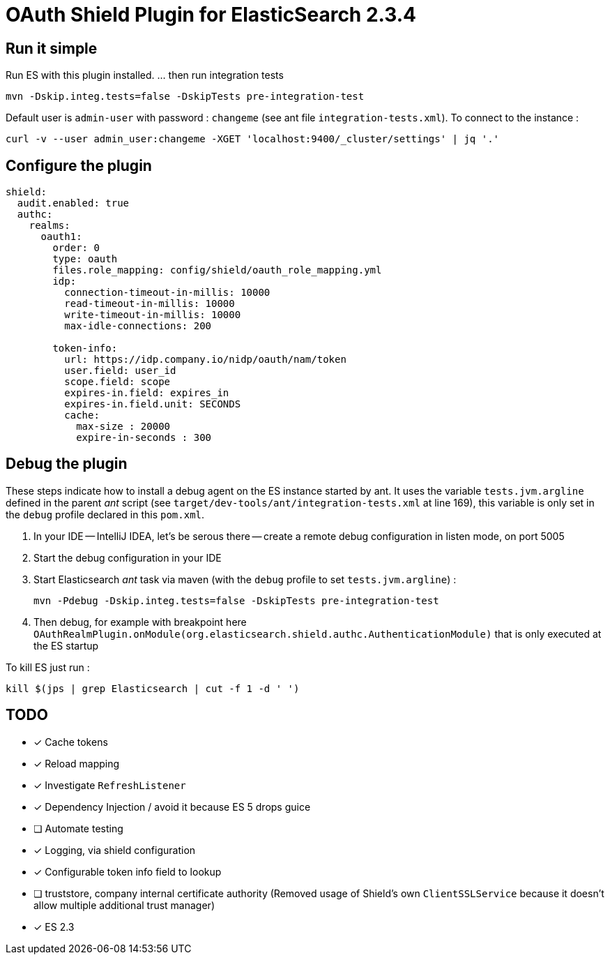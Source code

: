 = OAuth Shield Plugin for ElasticSearch 2.3.4

== Run it simple

Run ES with this plugin installed.
... then run integration tests

[source,sh]
----
mvn -Dskip.integ.tests=false -DskipTests pre-integration-test
----

Default user is `admin-user` with password : `changeme` (see ant file `integration-tests.xml`).
To connect to the instance :

[source,sh]
----
curl -v --user admin_user:changeme -XGET 'localhost:9400/_cluster/settings' | jq '.'
----


== Configure the plugin

[source,yaml]
----
shield:
  audit.enabled: true
  authc:
    realms:
      oauth1:
        order: 0
        type: oauth
        files.role_mapping: config/shield/oauth_role_mapping.yml
        idp:
          connection-timeout-in-millis: 10000
          read-timeout-in-millis: 10000
          write-timeout-in-millis: 10000
          max-idle-connections: 200

        token-info:
          url: https://idp.company.io/nidp/oauth/nam/token
          user.field: user_id
          scope.field: scope
          expires-in.field: expires_in
          expires-in.field.unit: SECONDS
          cache:
            max-size : 20000
            expire-in-seconds : 300
----



== Debug the plugin

These steps indicate how to install a debug agent on the ES instance started by ant.
It uses the variable `tests.jvm.argline` defined in the parent _ant_ script
(see `target/dev-tools/ant/integration-tests.xml` at line 169), this variable is only set
in the `debug` profile declared in this `pom.xml`.


1. In your IDE -- IntelliJ IDEA, let's be serous there -- create a remote debug
   configuration in listen mode, on port 5005

2. Start the debug configuration in your IDE

3. Start Elasticsearch _ant_ task via maven (with the `debug` profile to set `tests.jvm.argline`) :

       mvn -Pdebug -Dskip.integ.tests=false -DskipTests pre-integration-test

4. Then debug, for example with breakpoint here
    `OAuthRealmPlugin.onModule(org.elasticsearch.shield.authc.AuthenticationModule)`
    that is only executed at the ES startup



To kill ES just run :

[source,sh]
----
kill $(jps | grep Elasticsearch | cut -f 1 -d ' ')
----

== TODO

- [x] Cache tokens
- [x] Reload mapping
- [x] Investigate `RefreshListener`
- [x] Dependency Injection / avoid it because ES 5 drops guice
- [ ] Automate testing
- [x] Logging, via shield configuration
- [x] Configurable token info field to lookup
- [ ] truststore, company internal certificate authority
      (Removed usage of Shield's own `ClientSSLService` because it doesn't allow multiple additional trust manager)
- [x] ES 2.3
